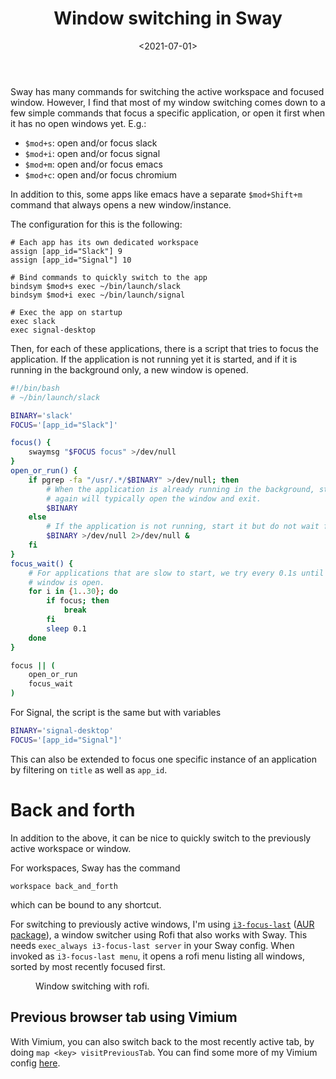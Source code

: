 #+title: Window switching in Sway
#+filetags: @devops linux wayland
#+OPTIONS: ^:{}
#+hugo_front_matter_key_replace: author>authors
#+toc: headlines 0
#+date: <2021-07-01>

Sway has many commands for switching the active workspace and focused
window. However, I find that most of my window switching comes down to a
few simple commands that focus a specific application, or open it first
when it has no open windows yet. E.g.:

- =$mod+s=: open and/or focus slack
- =$mod+i=: open and/or focus signal
- =$mod+m=: open and/or focus emacs
- =$mod+c=: open and/or focus chromium

In addition to this, some apps like emacs have a separate =$mod+Shift+m=
command that always opens a new window/instance.

The configuration for this is the following:

#+begin_example
# Each app has its own dedicated workspace
assign [app_id="Slack"] 9
assign [app_id="Signal"] 10

# Bind commands to quickly switch to the app
bindsym $mod+s exec ~/bin/launch/slack
bindsym $mod+i exec ~/bin/launch/signal

# Exec the app on startup
exec slack
exec signal-desktop
#+end_example

Then, for each of these applications, there is a script that tries to
focus the application. If the application is not running yet it is
started, and if it is running in the background only, a new window is
opened.

#+begin_src sh
#!/bin/bash
# ~/bin/launch/slack

BINARY='slack'
FOCUS='[app_id="Slack"]'

focus() {
    swaymsg "$FOCUS focus" >/dev/null
}
open_or_run() {
    if pgrep -fa "/usr/.*/$BINARY" >/dev/null; then
        # When the application is already running in the background, starting it
        # again will typically open the window and exit.
        $BINARY
    else
        # If the application is not running, start it but do not wait for it.
        $BINARY >/dev/null 2>/dev/null &
    fi
}
focus_wait() {
    # For applications that are slow to start, we try every 0.1s until their
    # window is open.
    for i in {1..30}; do
        if focus; then
            break
        fi
        sleep 0.1
    done
}

focus || (
    open_or_run
    focus_wait
)
#+end_src

For Signal, the script is the same but with variables

#+begin_src sh
BINARY='signal-desktop'
FOCUS='[app_id="Signal"]'
#+end_src

This can also be extended to focus one specific instance of an
application by filtering on =title= as well as =app_id=.

* Back and forth
   :PROPERTIES:
   :CUSTOM_ID: back-and-forth
   :END:
In addition to the above, it can be nice to quickly switch to the
previously active workspace or window.

For workspaces, Sway has the command

#+begin_example
workspace back_and_forth
#+end_example

which can be bound to any shortcut.

For switching to previously active windows, I'm using
[[https://github.com/lbonn/i3-focus-last][=i3-focus-last=]]
([[https://aur.archlinux.org/packages/i3-focus-last-git/][AUR
package]]), a window switcher using Rofi that also works with Sway. This
needs =exec_always i3-focus-last server= in your Sway config. When
invoked as =i3-focus-last menu=, it opens a rofi menu listing all
windows, sorted by most recently focused first.

#+caption: Window switching with rofi.
#+attr_html: :class inset
[[file:rofi.png]]

** Previous browser tab using Vimium
    :PROPERTIES:
    :CUSTOM_ID: previous-browser-tab-using-vimium
    :END:
With Vimium, you can also switch back to the most recently active tab,
by doing =map <key> visitPreviousTab=. You can find some more of my
Vimium config
[[file:../vimium][here]].
